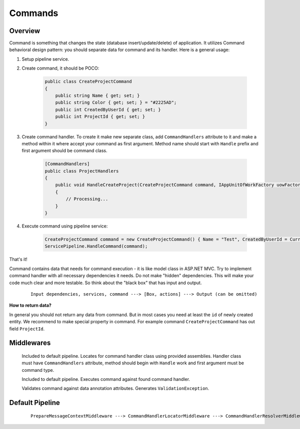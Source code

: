 Commands
========

Overview
--------

Command is something that changes the state (database insert/update/delete) of application. It utilizes Command behavioral design pattern: you should separate data for command and its handler. Here is a general usage:

1. Setup pipeline service.

2. Create command, it should be POCO:

    .. code-block:: c#

        public class CreateProjectCommand
        {
            public string Name { get; set; }
            public string Color { get; set; } = "#2225AD";
            public int CreatedByUserId { get; set; }
            public int ProjectId { get; set; }
        }

3. Create command handler. To create it make new separate class, add ``CommandHandlers`` attribute to it and make a method within it where accept your command as first argument. Method name should start with ``Handle`` prefix and first argument should be command class.

    .. code-block:: c#

        [CommandHandlers]
        public class ProjectHandlers
        {
            public void HandleCreateProject(CreateProjectCommand command, IAppUnitOfWorkFactory uowFactory)
            {
                // Processing...
            }
        }

4. Execute command using pipeline service:

    .. code-block:: c#

        CreateProjectCommand command = new CreateProjectCommand() { Name = "Test", CreatedByUserId = CurrentUser.Id };
        ServicePipeline.HandleCommand(command);

That's it!

Command contains data that needs for command execution - it is like model class in ASP.NET MVC. Try to implement command handler with all necessary dependencies it needs. Do not make "hidden" dependencies. This will make your code much clear and more testable. So think about the "black box" that has input and output.

    ::

        Input dependencies, services, command ---> [Box, actions] ---> Output (can be omitted)

**How to return data?**

In general you should not return any data from command. But in most cases you need at least the ``id`` of newly created entity. We recommend to make special property in command. For example command ``CreateProjectCommand`` has out field ``ProjectId``.

Middlewares
-----------

    .. class:: CommandHandlerLocatorMiddleware

        Included to default pipeline. Locates for command handler class using provided assemblies. Handler class must have ``CommandHandlers`` attribute, method should begin with ``Handle`` work and first argument must be command type.

    .. class:: CommandHandlerExecutorMiddleware

        Included to default pipeline. Executes command against found command handler.

    .. class:: CommandValidationMiddleware

        Validates command against data annotation attributes. Generates ``ValidationException``.

Default Pipeline
----------------

    ::

        PrepareMessageContextMiddleware ---> CommandHandlerLocatorMiddleware ---> CommandHandlerResolverMiddleware ---> CommandHandlerExecutorMiddleware
